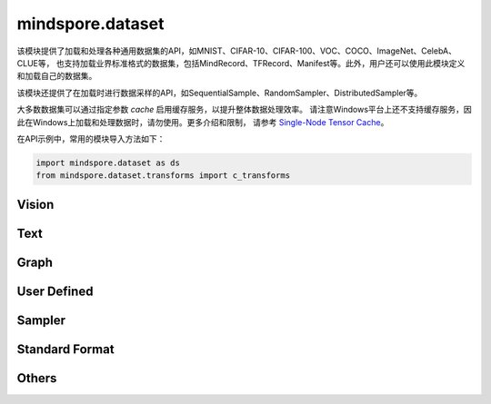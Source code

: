 mindspore.dataset
=================

该模块提供了加载和处理各种通用数据集的API，如MNIST、CIFAR-10、CIFAR-100、VOC、COCO、ImageNet、CelebA、CLUE等，
也支持加载业界标准格式的数据集，包括MindRecord、TFRecord、Manifest等。此外，用户还可以使用此模块定义和加载自己的数据集。

该模块还提供了在加载时进行数据采样的API，如SequentialSample、RandomSampler、DistributedSampler等。

大多数数据集可以通过指定参数 `cache` 启用缓存服务，以提升整体数据处理效率。
请注意Windows平台上还不支持缓存服务，因此在Windows上加载和处理数据时，请勿使用。更多介绍和限制，
请参考 `Single-Node Tensor Cache <https://www.mindspore.cn/docs/programming_guide/zh-CN/r1.6/cache.html>`_。


在API示例中，常用的模块导入方法如下：

.. code-block::

    import mindspore.dataset as ds
    from mindspore.dataset.transforms import c_transforms

Vision
-------

.. cnmsautosummary::
    :toctree: dataset

    mindspore.dataset.CelebADataset
    mindspore.dataset.CocoDataset
    mindspore.dataset.ImageFolderDataset
    mindspore.dataset.MnistDataset
    mindspore.dataset.VOCDataset
    mindspore.dataset.Cifar100Dataset
    mindspore.dataset.Cifar10Dataset

Text
----

.. cnmsautosummary::
    :toctree: dataset

    mindspore.dataset.CLUEDataset

Graph
-----

.. cnmsautosummary::
    :toctree: dataset
    
    mindspore.dataset.GraphData


User Defined
------------

.. cnmsautosummary::
    :toctree: dataset

    mindspore.dataset.GeneratorDataset
    mindspore.dataset.NumpySlicesDataset
    mindspore.dataset.PaddedDataset

Sampler
-------

.. cnmsautosummary::
    :toctree: dataset

    mindspore.dataset.DistributedSampler
    mindspore.dataset.PKSampler
    mindspore.dataset.RandomSampler
    mindspore.dataset.SequentialSampler
    mindspore.dataset.SubsetRandomSampler
    mindspore.dataset.SubsetSampler
    mindspore.dataset.WeightedRandomSampler

Standard Format
---------------

.. cnmsautosummary::
    :toctree: dataset

    mindspore.dataset.CSVDataset
    mindspore.dataset.ManifestDataset
    mindspore.dataset.MindDataset
    mindspore.dataset.TFRecordDataset
    mindspore.dataset.TextFileDataset

Others
------

.. cnmsautosummary::
    :toctree: dataset

    mindspore.dataset.DSCallback
    mindspore.dataset.DatasetCache
    mindspore.dataset.Schema
    mindspore.dataset.WaitedDSCallback
    mindspore.dataset.compare
    mindspore.dataset.deserialize
    mindspore.dataset.serialize
    mindspore.dataset.show
    mindspore.dataset.utils.imshow_det_bbox
    mindspore.dataset.zip
